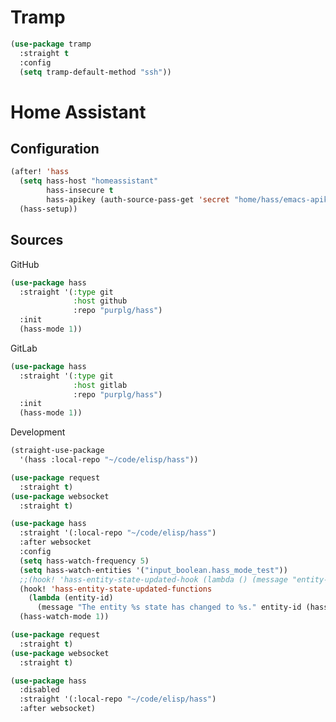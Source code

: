 #+PROPERTY: header-args :tangle yes :results none

* Tramp

#+BEGIN_SRC emacs-lisp
(use-package tramp
  :straight t
  :config
  (setq tramp-default-method "ssh"))
#+END_SRC

* Home Assistant

** Configuration
#+BEGIN_SRC emacs-lisp
(after! 'hass
  (setq hass-host "homeassistant"
        hass-insecure t
        hass-apikey (auth-source-pass-get 'secret "home/hass/emacs-apikey"))
  (hass-setup))
#+END_SRC

** Sources

GitHub
#+BEGIN_SRC emacs-lisp
(use-package hass
  :straight '(:type git
              :host github
              :repo "purplg/hass")
  :init
  (hass-mode 1))
#+END_SRC

GitLab
#+BEGIN_SRC emacs-lisp
(use-package hass
  :straight '(:type git
              :host gitlab
              :repo "purplg/hass")
  :init
  (hass-mode 1))
#+END_SRC

Development
#+BEGIN_SRC emacs-lisp
(straight-use-package
  '(hass :local-repo "~/code/elisp/hass"))
#+END_SRC

#+BEGIN_SRC emacs-lisp
(use-package request
  :straight t)
(use-package websocket
  :straight t)

(use-package hass
  :straight '(:local-repo "~/code/elisp/hass")
  :after websocket
  :config
  (setq hass-watch-frequency 5)
  (setq hass-watch-entities '("input_boolean.hass_mode_test"))
  ;;(hook! 'hass-entity-state-updated-hook (lambda () (message "entity-state-refreshed: %s" hass--states)))
  (hook! 'hass-entity-state-updated-functions
    (lambda (entity-id)
      (message "The entity %s state has changed to %s." entity-id (hass-state-of entity-id))))
  (hass-watch-mode 1))
#+END_SRC

#+BEGIN_SRC emacs-lisp
(use-package request
  :straight t)
(use-package websocket
  :straight t)

(use-package hass
  :disabled
  :straight '(:local-repo "~/code/elisp/hass")
  :after websocket)
#+END_SRC
